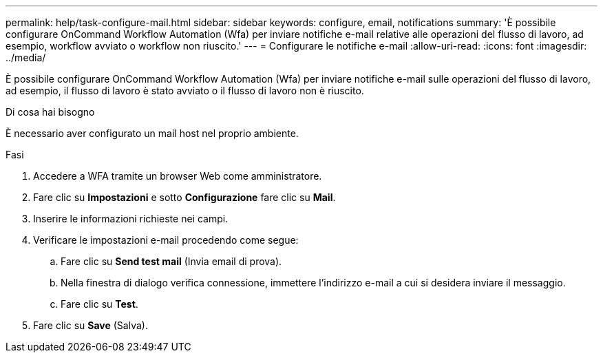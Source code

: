 ---
permalink: help/task-configure-mail.html 
sidebar: sidebar 
keywords: configure, email, notifications 
summary: 'È possibile configurare OnCommand Workflow Automation (Wfa) per inviare notifiche e-mail relative alle operazioni del flusso di lavoro, ad esempio, workflow avviato o workflow non riuscito.' 
---
= Configurare le notifiche e-mail
:allow-uri-read: 
:icons: font
:imagesdir: ../media/


[role="lead"]
È possibile configurare OnCommand Workflow Automation (Wfa) per inviare notifiche e-mail sulle operazioni del flusso di lavoro, ad esempio, il flusso di lavoro è stato avviato o il flusso di lavoro non è riuscito.

.Di cosa hai bisogno
È necessario aver configurato un mail host nel proprio ambiente.

.Fasi
. Accedere a WFA tramite un browser Web come amministratore.
. Fare clic su *Impostazioni* e sotto *Configurazione* fare clic su *Mail*.
. Inserire le informazioni richieste nei campi.
. Verificare le impostazioni e-mail procedendo come segue:
+
.. Fare clic su *Send test mail* (Invia email di prova).
.. Nella finestra di dialogo verifica connessione, immettere l'indirizzo e-mail a cui si desidera inviare il messaggio.
.. Fare clic su *Test*.


. Fare clic su *Save* (Salva).


